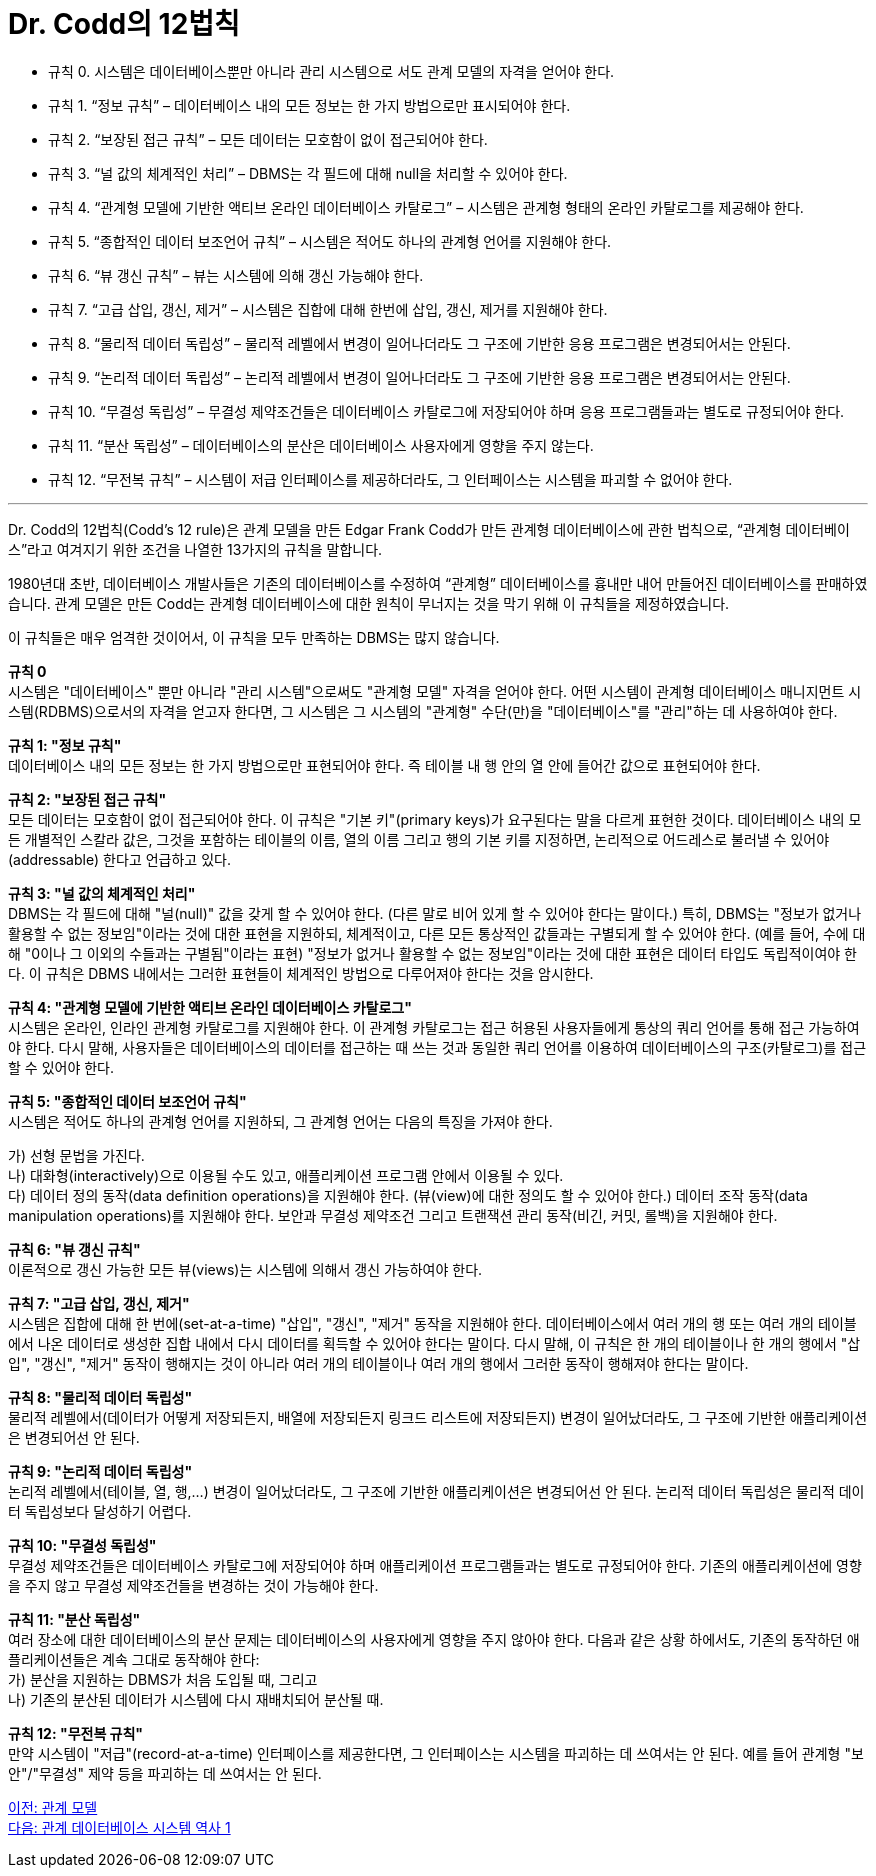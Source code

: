 = Dr. Codd의 12법칙

* 규칙 0. 시스템은 데이터베이스뿐만 아니라 관리 시스템으로 서도 관계 모델의 자격을 얻어야 한다.
* 규칙 1. “정보 규칙” – 데이터베이스 내의 모든 정보는 한 가지 방법으로만 표시되어야 한다.
* 규칙 2. “보장된 접근 규칙” – 모든 데이터는 모호함이 없이 접근되어야 한다.
* 규칙 3. “널 값의 체계적인 처리” – DBMS는 각 필드에 대해 null을 처리할 수 있어야 한다.
* 규칙 4. “관계형 모델에 기반한 액티브 온라인 데이터베이스 카탈로그” – 시스템은 관계형 형태의 온라인 카탈로그를 제공해야 한다.
* 규칙 5. “종합적인 데이터 보조언어 규칙” – 시스템은 적어도 하나의 관계형 언어를 지원해야 한다.
* 규칙 6. “뷰 갱신 규칙” – 뷰는 시스템에 의해 갱신 가능해야 한다.
* 규칙 7. “고급 삽입, 갱신, 제거” – 시스템은 집합에 대해 한번에 삽입, 갱신, 제거를 지원해야 한다.
* 규칙 8. “물리적 데이터 독립성” – 물리적 레벨에서 변경이 일어나더라도 그 구조에 기반한 응용 프로그램은 변경되어서는 안된다.
* 규칙 9. “논리적 데이터 독립성” – 논리적 레벨에서 변경이 일어나더라도 그 구조에 기반한 응용 프로그램은 변경되어서는 안된다.
* 규칙 10. “무결성 독립성” – 무결성 제약조건들은 데이터베이스 카탈로그에 저장되어야 하며 응용 프로그램들과는 별도로 규정되어야 한다.
* 규칙 11. “분산 독립성” – 데이터베이스의 분산은 데이터베이스 사용자에게 영향을 주지 않는다.
* 규칙 12. “무전복 규칙” – 시스템이 저급 인터페이스를 제공하더라도, 그 인터페이스는 시스템을 파괴할 수 없어야 한다.

---

Dr. Codd의 12법칙(Codd's 12 rule)은 관계 모델을 만든 Edgar Frank Codd가 만든 관계형 데이터베이스에 관한 법칙으로, “관계형 데이터베이스”라고 여겨지기 위한 조건을 나열한 13가지의 규칙을 말합니다. 

1980년대 초반, 데이터베이스 개발사들은 기존의 데이터베이스를 수정하여 “관계형” 데이터베이스를 흉내만 내어 만들어진 데이터베이스를 판매하였습니다. 관계 모델은 만든 Codd는 관계형 데이터베이스에 대한 원칙이 무너지는 것을 막기 위해 이 규칙들을 제정하였습니다. 

이 규칙들은 매우 엄격한 것이어서, 이 규칙을 모두 만족하는 DBMS는 많지 않습니다.

**규칙 0** +
시스템은 "데이터베이스" 뿐만 아니라 "관리 시스템"으로써도 "관계형 모델" 자격을 얻어야 한다.
어떤 시스템이 관계형 데이터베이스 매니지먼트 시스템(RDBMS)으로서의 자격을 얻고자 한다면, 그 시스템은 그 시스템의 "관계형" 수단(만)을 "데이터베이스"를 "관리"하는 데 사용하여야 한다.

**규칙 1: "정보 규칙"** +
데이터베이스 내의 모든 정보는 한 가지 방법으로만 표현되어야 한다. 즉 테이블 내 행 안의 열 안에 들어간 값으로 표현되어야 한다.

**규칙 2: "보장된 접근 규칙"** +
모든 데이터는 모호함이 없이 접근되어야 한다. 이 규칙은 "기본 키"(primary keys)가 요구된다는 말을 다르게 표현한 것이다. 데이터베이스 내의 모든 개별적인 스칼라 값은, 그것을 포함하는 테이블의 이름, 열의 이름 그리고 행의 기본 키를 지정하면, 논리적으로 어드레스로 불러낼 수 있어야(addressable) 한다고 언급하고 있다.

**규칙 3: "널 값의 체계적인 처리"** +
DBMS는 각 필드에 대해 "널(null)" 값을 갖게 할 수 있어야 한다. (다른 말로 비어 있게 할 수 있어야 한다는 말이다.) 특히, DBMS는 "정보가 없거나 활용할 수 없는 정보임"이라는 것에 대한 표현을 지원하되, 체계적이고, 다른 모든 통상적인 값들과는 구별되게 할 수 있어야 한다. (예를 들어, 수에 대해 "0이나 그 이외의 수들과는 구별됨"이라는 표현) "정보가 없거나 활용할 수 없는 정보임"이라는 것에 대한 표현은 데이터 타입도 독립적이여야 한다. 이 규칙은 DBMS 내에서는 그러한 표현들이 체계적인 방법으로 다루어져야 한다는 것을 암시한다.

**규칙 4: "관계형 모델에 기반한 액티브 온라인 데이터베이스 카탈로그"** +
시스템은 온라인, 인라인 관계형 카탈로그를 지원해야 한다. 이 관계형 카탈로그는 접근 허용된 사용자들에게 통상의 쿼리 언어를 통해 접근 가능하여야 한다. 다시 말해, 사용자들은 데이터베이스의 데이터를 접근하는 때 쓰는 것과 동일한 쿼리 언어를 이용하여 데이터베이스의 구조(카탈로그)를 접근할 수 있어야 한다.

**규칙 5: "종합적인 데이터 보조언어 규칙"** +
시스템은 적어도 하나의 관계형 언어를 지원하되, 그 관계형 언어는 다음의 특징을 가져야 한다.

가)	선형 문법을 가진다. +
나)	대화형(interactively)으로 이용될 수도 있고, 애플리케이션 프로그램 안에서 이용될 수 있다. +
다)	데이터 정의 동작(data definition operations)을 지원해야 한다. (뷰(view)에 대한 정의도 할 수 있어야 한다.) 데이터 조작 동작(data manipulation operations)를 지원해야 한다. 보안과 무결성 제약조건 그리고 트랜잭션 관리 동작(비긴, 커밋, 롤백)을 지원해야 한다.

**규칙 6: "뷰 갱신 규칙"** +
이론적으로 갱신 가능한 모든 뷰(views)는 시스템에 의해서 갱신 가능하여야 한다.

**규칙 7: "고급 삽입, 갱신, 제거"** +
시스템은 집합에 대해 한 번에(set-at-a-time) "삽입", "갱신", "제거" 동작을 지원해야 한다. 데이터베이스에서 여러 개의 행 또는 여러 개의 테이블에서 나온 데이터로 생성한 집합 내에서 다시 데이터를 획득할 수 있어야 한다는 말이다. 다시 말해, 이 규칙은 한 개의 테이블이나 한 개의 행에서 "삽입", "갱신", "제거" 동작이 행해지는 것이 아니라 여러 개의 테이블이나 여러 개의 행에서 그러한 동작이 행해져야 한다는 말이다.

**규칙 8: "물리적 데이터 독립성"** +
물리적 레벨에서(데이터가 어떻게 저장되든지, 배열에 저장되든지 링크드 리스트에 저장되든지) 변경이 일어났더라도, 그 구조에 기반한 애플리케이션은 변경되어선 안 된다.

**규칙 9: "논리적 데이터 독립성"** +
논리적 레벨에서(테이블, 열, 행,...) 변경이 일어났더라도, 그 구조에 기반한 애플리케이션은 변경되어선 안 된다. 논리적 데이터 독립성은 물리적 데이터 독립성보다 달성하기 어렵다.

**규칙 10: "무결성 독립성"** +
무결성 제약조건들은 데이터베이스 카탈로그에 저장되어야 하며 애플리케이션 프로그램들과는 별도로 규정되어야 한다. 기존의 애플리케이션에 영향을 주지 않고 무결성 제약조건들을 변경하는 것이 가능해야 한다.

**규칙 11: "분산 독립성"** +
여러 장소에 대한 데이터베이스의 분산 문제는 데이터베이스의 사용자에게 영향을 주지 않아야 한다. 다음과 같은 상황 하에서도, 기존의 동작하던 애플리케이션들은 계속 그대로 동작해야 한다: +
가)	분산을 지원하는 DBMS가 처음 도입될 때, 그리고 +
나)	기존의 분산된 데이터가 시스템에 다시 재배치되어 분산될 때.

**규칙 12: "무전복 규칙"** +
만약 시스템이 "저급"(record-at-a-time) 인터페이스를 제공한다면, 그 인터페이스는 시스템을 파괴하는 데 쓰여서는 안 된다. 예를 들어 관계형 "보안"/"무결성" 제약 등을 파괴하는 데 쓰여서는 안 된다.

link:./03_introduction_to_relational_model.adoc[이전: 관계 모델] +
link:./05_history01.adoc[다음: 관계 데이터베이스 시스템 역사 1]